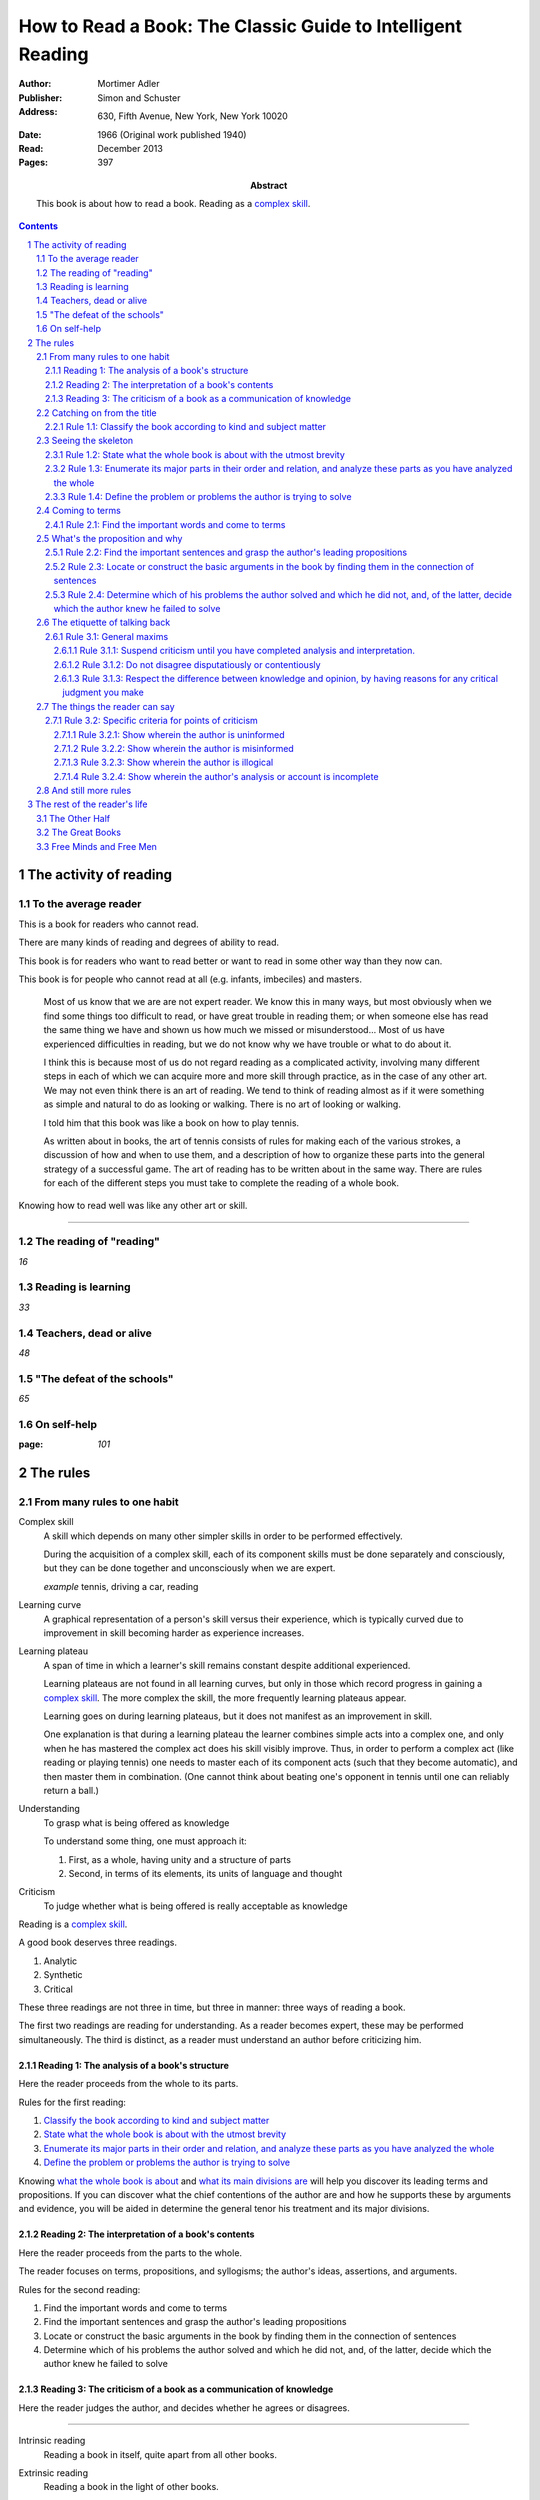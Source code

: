 
.. _adler_1966:

=============================================================
How to Read a Book: The Classic Guide to Intelligent Reading
=============================================================

:Author: Mortimer Adler
:Publisher: Simon and Schuster
:Address: 630, Fifth Avenue, New York, New York 10020
:Date: 1966 (Original work published 1940)
:Read: December 2013
:Pages: 397
:Abstract:
    This book is about how to read a book. Reading as a `complex skill`_.

.. sectnum::
.. contents::

##########################
The activity of reading
##########################

************************
To the average reader
************************

.. 3

This is a book for readers who cannot read.

There are many kinds of reading and degrees of ability to read.

This book is for readers who want to read better or want to read in some other way than they now can.

This book is for people who cannot read at all (e.g. infants, imbeciles) and masters.

    Most of us know that we are are not expert reader. We know this in many ways, but most obviously when we find some things too difficult to read, or have great trouble in reading them; or when someone else has read the same thing we have and shown us how much we missed or misunderstood... Most of us have experienced difficulties in reading, but we do not know why we have trouble or what to do about it.

    I think this is because most of us do not regard reading as a complicated activity, involving many different steps in each of which we can acquire more and more skill through practice, as in the case of any other art. We may not even think there is an art of reading. We tend to think of reading almost as if it were something as simple and natural to do as looking or walking. There is no art of looking or walking. 


    I told him that this book was like a book on how to play tennis.

    As written about in books, the art of tennis consists of rules for making each of the various strokes, a discussion of how and when to use them, and a description of how to organize these parts into the general strategy of a successful game. The art of reading has to be written about in the same way. There are rules for each of the different steps you must take to complete the reading of a whole book.

Knowing how to read well was like any other art or skill.

----

.. 6

    For every illusion that the classroom can nourish, there is a school  of hard knocks to destroy it.

    Here I wish only to record this fact about our schools, a fact which concerns us all, because in large part they have made us what we are today—people who cannot read well enough to enjoy reading for profit or profit by reading for enjoyment. (11)

    But education does not stop with schooling, nor does the responsibility for the ultimate educational fate of each of us rest entirely on the school system. Everyone can and must decide for himself whether he is satisfied with the education he got, or is now getting if he is still in school. If he is not satisfied, it is up to him to do something about it. With schools as they are, more schooling is hardly the remedy. One way out—perhaps the only one available to most people—is to learn to read better, and then, by reading better, to learn more of what can be learned through reading. (11)

***************************
The reading of "reading"
***************************

`16`

**********************
Reading is learning
**********************

`33`

**************************
Teachers, dead or alive
**************************

`48`

******************************
"The defeat of the schools"
******************************

`65`

***************
On self-help
***************

:page: `101`

############
The rules
############

*******************************
From many rules to one habit
*******************************

.. 119

.. _complex skill:

Complex skill
    A skill which depends on many other simpler skills in order to be performed
    effectively.

    During the acquisition of a complex skill, each of its component skills
    must be done separately and consciously, but they can be done together
    and unconsciously when we are expert.

    *example* tennis, driving a car, reading

.. _learning_curve:

Learning curve
    A graphical representation of a person's skill versus their experience,
    which is typically curved due to improvement in skill becoming harder as
    experience increases.

.. _learning_plateau:

Learning plateau
    A span of time in which a learner's skill remains constant despite
    additional experienced.
    
    Learning plateaus are not found in all learning curves, but only in those
    which record progress in gaining a `complex skill`_. The more complex the
    skill, the more frequently learning plateaus appear.

    Learning goes on during learning plateaus, but it does not manifest as
    an improvement in skill.
    
    One explanation is that during a learning plateau the learner combines
    simple acts into a complex one, and only when he has mastered the complex
    act does his skill visibly improve. Thus, in order to perform a complex act
    (like reading or playing tennis) one needs to master each of its component 
    acts (such that they become automatic), and then master them in
    combination. (One cannot think about beating one's opponent in tennis
    until one can reliably return a ball.)

.. 123

Understanding
    To grasp what is being offered as knowledge

    To understand some thing, one must approach it:

    1. First, as a whole, having unity and a structure of parts
    2. Second, in terms of its elements, its units of language and thought

Criticism
    To judge whether what is being offered is really acceptable as knowledge

.. 124

Reading is a `complex skill`_.

A good book deserves three readings.

1. Analytic
2. Synthetic
3. Critical

These three readings are not three in time, but three in manner: three ways of
reading a book.

The first two readings are reading for understanding. As a reader becomes
expert, these may be performed simultaneously. The third is distinct, as a
reader must understand an author before criticizing him.

.. 126

    If you had to check your reading of a book, you would have to divide the
    whole process into its parts. You might have to re-examine separately each
    step you took, though at the time you did not take it separately, so
    habitual had the process of reading become.

.. 127

    The teacher of English composition, going over a paper with a student and
    explaining his marks, points to this or that rule the student violated. At
    that time, the student must be reminded of the different rules, but the
    teacher does not want him to write with a rule sheet before him. He wants
    him to write well habitually, as if the rules were part of his nature. The
    same is true of reading.


.. _reading_1:
.. _reading_structural:
.. _reading_analytic:

Reading 1: |reading 1|
======================

Here the reader proceeds from the whole to its parts.

Rules for the first reading:

#. |rule 1.1|_
#. |rule 1.2|_
#. |rule 1.3|_
#. |rule 1.4|_

Knowing `what the whole book is about <rule 1.2_>`_ and `what its main
divisions are <rule 1.3_>`_ will help you discover its leading terms and
propositions. If you can discover what the chief contentions of the author are
and how he supports these by arguments and evidence, you will be aided in
determine the general tenor his treatment and its major divisions.

.. _reading 2:
.. _reading interpretative:
.. _reading synthetic:

Reading 2: |reading 2|
======================

Here the reader proceeds from the parts to the whole.

The reader focuses on terms, propositions, and syllogisms; the author's ideas,
assertions, and arguments.

Rules for the second reading:

#. |rule 2.1|
#. |rule 2.2|
#. |rule 2.3|
#. |rule 2.4|

.. _reading_3:
.. _reading_critical:
.. _reading_evaluative:

Reading 3: |reading 3|
======================

Here the reader judges the author, and decides whether he agrees or disagrees.

.. At this point we have seen rules 1.1, 

----

.. 127

    Not only must you read a book three ways (and at the beginning that may
    mean three times), but you must also be able to read two or more books in
    relation to one another in order to read any one of them well. 

.. _intrinsic_reading:

Intrinsic reading
    Reading a book in itself, quite apart from all other books.

.. _extrinsic_reading:

Extrinsic reading
    Reading a book in the light of other books.

Other books may be only reference books, secondary books or other great books.

The rules of intrinsic reading apply not only to reading a book but to take a course of lectures.

A person who could read a whole book well could get more out of a course of lectures than most people do, in or out of college. Two two situations are largely the same, through following a series of lectures may call for a greater exercise of memory or note taking.

    Not only are many of the great books related, but they have actually been written in a certain order which should not be ignored... Reading related books in relation to one another and in an order which renders the later ones more intelligble is a basic rule of extrinsic reading.

    Lecture may be all right for those who are expert in receiving communication, but they are hard on the untrained.
    Many people think that taking a course of lectures is a short cut to getting what they are not able to read in books. But it is not a shortcut to the same goal. In fact, they might as well be going int he opposite direction.

----

.. 130

These rules only apply to help read a whole book; they would be misused if applied mainly to excepts or small parts out of context.

- Excerpts are far too short for a sustained effort of reading.
- The order in which excerpts are read make it impossible to grasp and real whole concept in itself or to understand one thing in relation to another.

----

`132`

**************************
Catching on from the title
**************************

`140`

.. _rule 1.1:

Rule 1.1: |rule 1.1|
====================

You must know what kind of (expository) book you are reading, and you should
know this as early in the process as possible, preferably before you begin to
read. (142)

Classify the book according to kind and subject matter (185)

*******************
Seeing the skeleton
*******************

:page: 160

`Talk on how fear of analysis destroying literature is unfounded.`

.. _rule 1.2:

Rule 1.2: |rule 1.2|
====================

State the unity of the whole book in a single sentence, or at most in several
sentences (a short paragraph). (162)

You must be able to say what the whole book is about as briefly as possible.

By "about" we don't mean the subject matter (what _kind_ of book it is); we mean its _theme_ or main _point_.

A good story (e.g. Homer) has a single unity of action, a main thread of plots which ties everything together; the rest is episode. Once you know the main plot, you can put the parts into their proper places.

    This book is about the nature of reading in general, the various kinds of reading, and the relation of the art of reading to the art of being taught in school and out. It considers, therefore, the serious consequences of the neglect of reading in the contemporary education, suggesting as a solution that books can be substituted for living teachers if individuals can help themselves learn how to read.

.. _rule 1.3:

Rule 1.3: |rule 1.3|
====================

Set forth the major parts of the book, and show how these are organized into a
whole, by being ordered to one another and to the unity of the whole. (163)

reason: you have not grasped a complex unity if all you know about it is how it is one.

A good book, like a good house, is an orderly arrangement of parts.

Great books are the most readable partly because they have the most intelligible structure, despite greater complexity.

.. _rule 1.4:

Rule 1.4: |rule 1.4|
====================

Find out what the author's problems were (183) or
Define the problems the author is trying to solve (185)

***************
Coming to terms
***************

`185`


Communication
    An effort on the part of one man to share some with another: his knowledge,
    his decisions, his sentiments.
    
Communication succeeds only when it results in a common something, as an item
of knowledge which two men have in common.

The first two readings and the third must be done somewhat separately; understanding the author must always precede criticizing or judging him.

.. _rule 2.1:

Rule 2.1: |rule 2.1|
====================

Find the most important words and through them come to terms with the author. (187)

Note that the rule has two parts.

1. Locate the words which make a difference
   2. Determine their meanings, as used, with precision

******************************
What's the proposition and why
******************************

`209`

.. _rule 2.2:

Rule 2.2: |rule 2.2|
====================

.. _rule 2.3:

Rule 2.3: |rule 2.3|
====================

Find if you can the paragraphs in a book which state its important arguments;
but if the argument are not thus expressed, your task is `construct` them, by
taking a sentence from this paragraph, and one from that, until you have
gathered together the sequence of sentences which the state the propositions
that composed the argument.

.. tip::

   Remember that every argument must involve a number of statements. Of these,
   some give the reasons why you should accept a conclusion the author is
   proposing. If you find find the conclusions first, then look for the
   reasons. If you find the reasons first, see what they lead to. (231)

.. tip::

   Discriminate between the kind of argument which points to one or more
   particular facts as evidence for some generalization and the kind which
   offers a series of general statements to prove some further generalizations.

   General propositions which are called self-evident, or axioms, are
   propositions we know to be true as soon as we understand their terms. Such
   propositions are ultimately derived from our experience of particulars. (231)

.. tip::

   Observe:
   
   - what things the author says he must assume
   - what he says can be proved or otherwise evidenced
   - what need not be proved because it is self-evident

Rule 2.4: |rule 2.4|
====================

*********************************
The etiquette of talking back
*********************************

`235`

Reading a book is a kind of conversation. The reader has the last word, but
the reader must not be judge before reading fully because the author cannot
defend himself.

    Ordinary conversations between persons who confront each other are good
    only when they are carried on decently. I am not thinking merely of the
    decencies according to conventions of social politeness. There is in
    addition, an intellectual etiquette one should observe. Without it,
    conversation is bickering rather than profitable communication. I am
    assuming here, of course, that the conversation is about a serious matter
    on which men can agree or disagree. Then it becomes important that they
    conduct themselves well. Otherwise there is no profit in the enterprise.
    The profit in good conversation is something learned.

Rule 3.1: |rule 3.1|
====================

Rule 3.1.1: |rule 3.1.1|
------------------------

Rule 3.1.2: |rule 3.1.2|
------------------------

Rule 3.1.3: |rule 3.1.3|
------------------------

*********************************
The things the reader can say
*********************************

`251`

Rule 3.2: |rule 3.2|
====================

Rule 3.2.1: |rule 3.2.1|
------------------------

Rule 3.2.2: |rule 3.2.2|
------------------------

Rule 3.2.3: |rule 3.2.3|
------------------------

Rule 3.2.4: |rule 3.2.4|
------------------------

************************
And still more rules
************************

`266`

################################
The rest of the reader's life
################################

******************
The Other Half
******************

`295`

*******************
The Great Books
*******************

`322`

***************************
Free Minds and Free Men
***************************

`354`

TODO

----

Are you reading for information or understanding?

Heuristic: Anything easily digested is reading for information

*   Newspaper

Claim: not really learning anything new

You need to find writers who are more knowledgable on a particular subject than yourself.

Mortimery Adler wrote the book on reading in "How to Read a Book". Identified four levels of reading:

1.  Elementary

    The level of reading taught in our elementary schools.

2.  Inspectional

    Inspectional reading allows us to look at the authors blueprint and evaluate the merits of a deeper reading experience

    There are two types of inspectional reading:

    1.  Systematic skimming

        This is meant to be a quick check of the book by:

        1.  Reading the preface
        2.  Studying the table of contents
        3.  Checking the index
        4.  Reading the inside jacket

        This should give you sufficient knowledge to understand the chapters in the book pivotal to the authors argument.

        Skimming helps you reach a decision point: Does this book deserve more of my time and attention?

    2.  Superficial reading

3.  Analytical

    Analytical reading is a thorough reading; the best you can do given an unlimited time.

    Rules to analytic reading:

    -   Classify the book according to kind and subject matter
    -   State what the whole book is about with the utmost brevity
    -   Enumerate its major parts in their order and relation, and outline these parts as you have outlined the whole
    -   Define the problem or problems the author is trying to solve

    Though these may sound easy, they involve a lot of work.

    When you're done this, you may understand the book but not the broader subject. To do this, you need to use comparative reading to synthesize knowledge from several books on the same subject.

4.  Syntopical

    This is also known as comparative reading and it represents the most demanding and difficult reading of all.

    Syntopical reading involves reading many books on the same subject and comparing and contrasting ideas.

    There are five steps to syntopical reading:

    1. Find the relevant passages
    2. Bring the author to terms
    3. Get the questions clear
    4. Define the issues
    5. Analyze the discussion

These are thought of as levels because you can't move to a higher level without a firm understanding of the previous one.

The goal of reading determines how you read. The goal of reading a romance novel is different from reading the newspaper which is different from reading Plato.



----

French `explication de texte`

Book report

----

> Reading is a complex activity, just as writing is. It consists of a large number of separate acts, all of which must be performed in a good reading. Hence, the mean who can perform more of these various acts is better able to read.

This is extremely interesting, because it means that along with speech acts, there are listening acts.

Furthermore, it means that all those people who wish to be good writers and speakers are likely mistaken in their pursuit; it seems to me to make far more sense to pursue being a good reader and a good listener.

.. The full list of rules is on 265 at the opening of Chapter 14

.. |reading 1| replace:: The analysis of a book's structure

.. These descriptions are from (124) and (185).

.. |rule 1.1| replace:: Classify the book according to kind and subject matter
.. |rule 1.2| replace:: State what the whole book is about with the utmost 
                        brevity
.. |rule 1.3| replace:: Enumerate its major parts in their order and relation,
                        and analyze these parts as you have analyzed the whole
.. |rule 1.4| replace:: Define the problem or problems the author is trying to
                        solve

.. |reading 2| replace:: The interpretation of a book's contents

.. These descriptions are interpreted from (217) and (235).

.. |rule 2.1| replace:: Find the important words and come to terms
.. |rule 2.2| replace:: Find the important sentences and grasp the author's
                        leading propositions
.. |rule 2.3| replace:: Locate or construct the basic arguments in the book by
                        finding them in the connection of sentences
.. |rule 2.4| replace:: Determine which of his problems the author solved and
                        which he did not, and, of the latter, decide which the
                        author knew he failed to solve

.. |reading 3| replace:: The criticism of a book as a communication of knowledge

.. |rule 3.1| replace:: General maxims
.. |rule 3.1.1| replace:: Suspend criticism until you have completed analysis
                          and interpretation.
.. |rule 3.1.2| replace:: Do not disagree disputatiously or contentiously
.. |rule 3.1.3| replace:: Respect the difference between knowledge and opinion,
                          by having reasons for any critical judgment you make
.. |rule 3.2| replace:: Specific criteria for points of criticism
.. |rule 3.2.1| replace:: Show wherein the author is uninformed
.. |rule 3.2.2| replace:: Show wherein the author is misinformed
.. |rule 3.2.3| replace:: Show wherein the author is illogical
.. |rule 3.2.4| replace:: Show wherein the author's analysis or account is
                          incomplete
